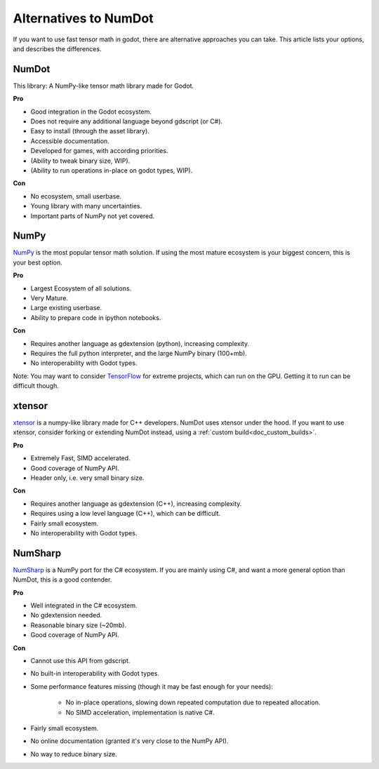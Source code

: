 .. _doc_alternatives:

Alternatives to NumDot
======================

If you want to use fast tensor math in godot, there are alternative approaches you can take. This article lists your options, and describes the differences.

NumDot
------

This library: A NumPy-like tensor math library made for Godot.

**Pro**

- Good integration in the Godot ecosystem.
- Does not require any additional language beyond gdscript (or C#).
- Easy to install (through the asset library).
- Accessible documentation.
- Developed for games, with according priorities.
- (Ability to tweak binary size, WIP).
- (Ability to run operations in-place on godot types, WIP).

**Con**

- No ecosystem, small userbase.
- Young library with many uncertainties.
- Important parts of NumPy not yet covered.

NumPy
-----

`NumPy <https://numpy.org>`_ is the most popular tensor math solution. If using the most mature ecosystem is your biggest concern, this is your best option.

**Pro**

- Largest Ecosystem of all solutions.
- Very Mature.
- Large existing userbase.
- Ability to prepare code in ipython notebooks.

**Con**

- Requires another language as gdextension (python), increasing complexity.
- Requires the full python interpreter, and the large NumPy binary (100+mb).
- No interoperability with Godot types.

Note: You may want to consider `TensorFlow <https://www.tensorflow.org>`_ for extreme projects, which can run on the GPU. Getting it to run can be difficult though.

xtensor
-------

`xtensor <https://github.com/xtensor-stack/xtensor>`_ is a numpy-like library made for C++ developers. NumDot uses xtensor under the hood. If you want to use xtensor, consider forking or extending NumDot instead, using a :ref:`custom build<doc_custom_builds>`.

**Pro**

- Extremely Fast, SIMD accelerated.
- Good coverage of NumPy API.
- Header only, i.e. very small binary size.

**Con**

- Requires another language as gdextension (C++), increasing complexity.
- Requires using a low level language (C++), which can be difficult.
- Fairly small ecosystem.
- No interoperability with Godot types.

NumSharp
-------

`NumSharp <https://github.com/SciSharp/NumSharp>`_ is a NumPy port for the C# ecosystem.
If you are mainly using C#, and want a more general option than NumDot, this is a good contender.

**Pro**

- Well integrated in the C# ecosystem.
- No gdextension needed.
- Reasonable binary size (~20mb).
- Good coverage of NumPy API.

**Con**

- Cannot use this API from gdscript.
- No built-in interoperability with Godot types.
- Some performance features missing (though it may be fast enough for your needs):

    - No in-place operations, slowing down repeated computation due to repeated allocation.

    - No SIMD acceleration, implementation is native C#.

- Fairly small ecosystem.
- No online documentation (granted it's very close to the NumPy API).
- No way to reduce binary size.
